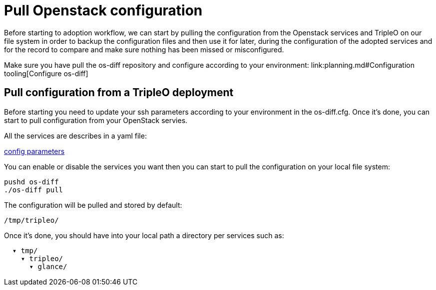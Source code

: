 = Pull Openstack configuration

Before starting to adoption workflow, we can start by pulling the configuration
from the Openstack services and TripleO on our file system in order to backup
the configuration files and then use it for later, during the configuration of
the adopted services and for the record to compare and make sure nothing has been
missed or misconfigured.

Make sure you have pull the os-diff repository and configure according to your
environment:
link:planning.md#Configuration tooling[Configure os-diff]

== Pull configuration from a TripleO deployment

Before starting you need to update your ssh parameters according to your environment in the os-diff.cfg.
Once it's done, you can start to pull configuration from your OpenStack servies.

All the services are describes in a yaml file:

https://github.com/openstack-k8s-operators/os-diff/config.yaml[config parameters]

You can enable or disable the services you want then you can start to pull the configuration on your local file system:

[,bash]
----
pushd os-diff
./os-diff pull
----

The configuration will be pulled and stored by default:

[,bash]
----
/tmp/tripleo/
----

Once it's done, you should have into your local path a directory per services such as:

----
  ▾ tmp/
    ▾ tripleo/
      ▾ glance/
----
